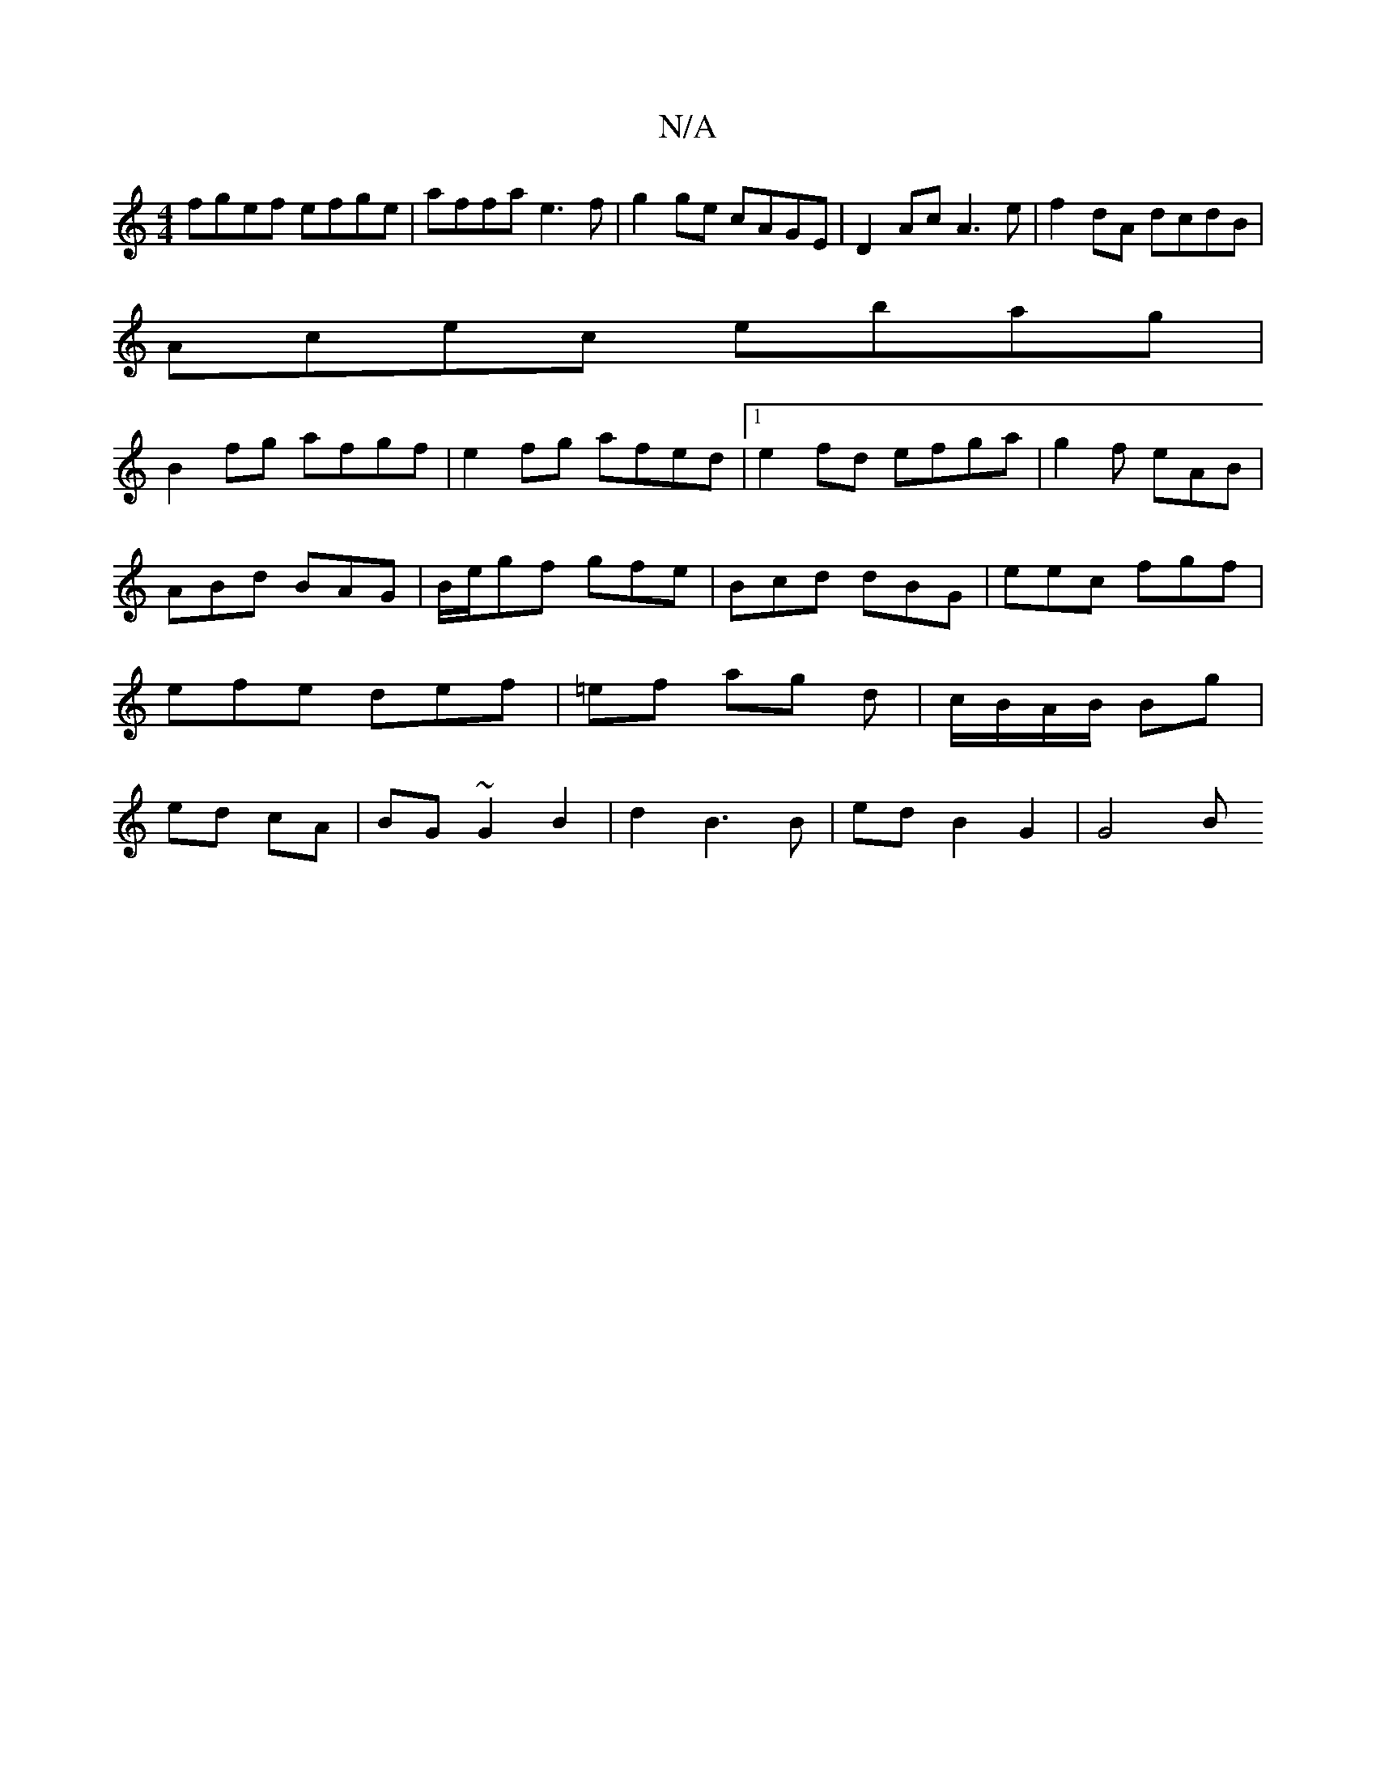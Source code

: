 X:1
T:N/A
M:4/4
R:N/A
K:Cmajor
1 fgef efge|affa e3f|g2 ge cAGE|D2Ac A3e|f2dA dcdB|
Acec ebag|
B2fg afgf|e2fg afed|1 e2fd efga|g2f eAB|ABd BAG|B/e/gf gfe|Bcd dBG|eec fgf|efe def|=ef ag d|c/B/A/B/ Bg|ed cA|BG ~G2 B2|d2B3B|edB2 G2|G4B